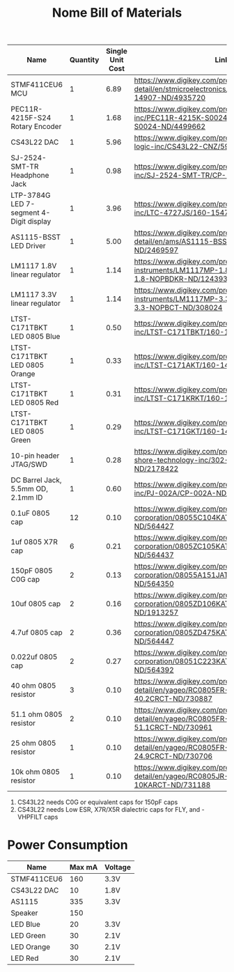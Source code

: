 #+TITLE: Nome Bill of Materials

| Name                                    | Quantity | Single Unit Cost | Link                                                                                                          |
|-----------------------------------------+----------+------------------+---------------------------------------------------------------------------------------------------------------|
| STMF411CEU6 MCU                         |        1 |             6.89 | https://www.digikey.com/product-detail/en/stmicroelectronics/STM32F411CEU6/497-14907-ND/4935720               |
| PEC11R-4215F-S24 Rotary Encoder         |        1 |             1.68 | https://www.digikey.com/product-detail/en/bourns-inc/PEC11R-4215K-S0024/PEC11R-4215K-S0024-ND/4499662         |
| CS43L22 DAC                             |        1 |             5.96 | https://www.digikey.com/product-detail/en/cirrus-logic-inc/CS43L22-CNZ/598-1650-ND/2024884                    |
| SJ-2524-SMT-TR Headphone Jack           |        1 |             0.98 | https://www.digikey.com/product-detail/en/cui-inc/SJ-2524-SMT-TR/CP-2524SJCT-ND/669703                        |
| LTP-3784G LED 7-segment 4-Digit display |        1 |             3.96 | https://www.digikey.com/product-detail/en/lite-on-inc/LTC-4727JS/160-1547-5-ND/408220                         |
| AS1115-BSST LED Driver                  |        1 |             5.00 | https://www.digikey.com/product-detail/en/ams/AS1115-BSST/AS1115-BSSTCT-ND/2469597                            |
| LM1117 1.8V linear regulator            |        1 |             1.14 | https://www.digikey.com/product-detail/en/texas-instruments/LM1117MP-1.8-NOPB/LM1117MP-1.8-NOPBDKR-ND/1243938 |
| LM1117 3.3V linear regulator            |        1 |             1.14 | https://www.digikey.com/product-detail/en/texas-instruments/LM1117MP-3.3-NOPB/LM1117MP-3.3-NOPBCT-ND/308024   |
| LTST-C171TBKT LED 0805 Blue             |        1 |             0.50 | https://www.digikey.com/product-detail/en/lite-on-inc/LTST-C171TBKT/160-1645-1-ND/573585                      |
| LTST-C171TBKT LED 0805 Orange           |        1 |             0.33 | https://www.digikey.com/product-detail/en/lite-on-inc/LTST-C171AKT/160-1419-1-ND/386784                       |
| LTST-C171TBKT LED 0805 Red              |        1 |             0.31 | https://www.digikey.com/product-detail/en/lite-on-inc/LTST-C171KRKT/160-1427-1-ND/386800                      |
| LTST-C171TBKT LED 0805 Green            |        1 |             0.29 | https://www.digikey.com/product-detail/en/lite-on-inc/LTST-C171GKT/160-1423-1-ND/386792                       |
| 10-pin header JTAG/SWD                  |        1 |             0.28 | https://www.digikey.com/product-detail/en/on-shore-technology-inc/302-S101/ED1543-ND/2178422                  |
| DC Barrel Jack, 5.5mm OD, 2.1mm ID      |        1 |             0.60 | https://www.digikey.com/product-detail/en/cui-inc/PJ-002A/CP-002A-ND/96962                                    |
| 0.1uF 0805 cap                          |       12 |             0.10 | https://www.digikey.com/product-detail/en/avx-corporation/08055C104KAT2A/478-1395-1-ND/564427                 |
| 1uf 0805 X7R cap                        |        6 |             0.21 | https://www.digikey.com/product-detail/en/avx-corporation/0805ZC105KAT2A/478-1405-1-ND/564437                 |
| 150pF 0805 C0G cap                      |        2 |             0.13 | https://www.digikey.com/product-detail/en/avx-corporation/08055A151JAT2A/478-1318-1-ND/564350                 |
| 10uf 0805 cap                           |        2 |             0.16 | https://www.digikey.com/product-detail/en/avx-corporation/0805ZD106KAT2A/478-5167-1-ND/1913257                |
| 4.7uf 0805 cap                          |        2 |             0.36 | https://www.digikey.com/product-detail/en/avx-corporation/0805ZD475KAT2A/478-1415-1-ND/564447                 |
| 0.022uf 0805 cap                        |        2 |             0.27 | https://www.digikey.com/product-detail/en/avx-corporation/08051C223KAT2A/478-1360-1-ND/564392                 |
| 40 ohm 0805 resistor                    |        3 |             0.10 | https://www.digikey.com/product-detail/en/yageo/RC0805FR-0740R2L/311-40.2CRCT-ND/730887                       |
| 51.1 ohm 0805 resistor                  |        2 |             0.10 | https://www.digikey.com/product-detail/en/yageo/RC0805FR-0751R1L/311-51.1CRCT-ND/730961                       |
| 25 ohm 0805 resistor                    |        1 |             0.10 | https://www.digikey.com/product-detail/en/yageo/RC0805FR-0724R9L/311-24.9CRCT-ND/730706                       |
| 10k ohm 0805 resistor                   |        1 |             0.10 | https://www.digikey.com/product-detail/en/yageo/RC0805JR-0710KL/311-10KARCT-ND/731188                         |


1. CS43L22 needs C0G or equivalent caps for 150pF caps
2. CS43L22 needs Low ESR, X7R/X5R dialectric caps for FLY, and -VHPFILT caps



* Power Consumption

| Name        | Max mA | Voltage |
|-------------+--------+---------|
| STMF411CEU6 |    160 | 3.3V    |
| CS43L22 DAC |     10 | 1.8V    |
| AS1115      |    335 | 3.3V    |
| Speaker     |    150 |         |
| LED Blue    |     20 | 3.3V    |
| LED Green   |     30 | 2.1V    |
| LED Orange  |     30 | 2.1V    |
| LED Red     |     30 | 2.1V    |
